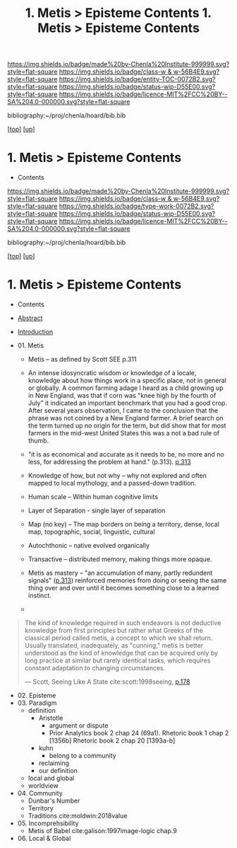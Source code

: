 #   -*- mode: org; fill-column: 60 -*-
#+STARTUP: showall
#+TITLE:  1. Metis > Episteme Contents

[[https://img.shields.io/badge/made%20by-Chenla%20Institute-999999.svg?style=flat-square]] 
[[https://img.shields.io/badge/class-w & w-56B4E9.svg?style=flat-square]]
[[https://img.shields.io/badge/entity-TOC-0072B2.svg?style=flat-square]]
[[https://img.shields.io/badge/status-wip-D55E00.svg?style=flat-square]]
[[https://img.shields.io/badge/licence-MIT%2FCC%20BY--SA%204.0-000000.svg?style=flat-square]]

bibliography:~/proj/chenla/hoard/bib.bib

[[[../../index.org][top]]] [[[../index.org][up]]]

*  1. Metis > Episteme Contents
:PROPERTIES:
:CUSTOM_ID:
:Name:     /home/deerpig/proj/chenla/warp/01/01/index.org
:Created:  2018-05-22T19:38@Prek Leap (11.642600N-104.919210W)
:ID:       2db7b42b-49d3-4b67-bbae-c9f5943393dd
:VER:      580264803.934271653
:GEO:      48P-491193-1287029-15
:BXID:     proj:LTS8-4374
:Class:    primer
:Entity:   toc
:Status:   wip
:Licence:  MIT/CC BY-SA 4.0
:END:

  - Contents
  
#+TITLE: 1. Metis > Episteme Contents
#+STARTUP: showall
#+TOC: headlines 4
#+PROPERTY: filename

[[https://img.shields.io/badge/made%20by-Chenla%20Institute-999999.svg?style=flat-square]] 
[[https://img.shields.io/badge/class-w & w-56B4E9.svg?style=flat-square]]
[[https://img.shields.io/badge/type-work-0072B2.svg?style=flat-square]]
[[https://img.shields.io/badge/status-wip-D55E00.svg?style=flat-square]]
[[https://img.shields.io/badge/licence-MIT%2FCC%20BY--SA%204.0-000000.svg?style=flat-square]]

bibliography:~/proj/chenla/hoard/bib.bib

[[[../../index.org][top]]] [[[../index.org][up]]]

* 1. Metis > Episteme Contents
:PROPERTIES:
:CUSTOM_ID:
:Name:     /home/deerpig/proj/chenla/warp/01/01/index.org
:Created:  2018-05-22T19:36@Prek Leap (11.642600N-104.919210W)
:ID:       039b2760-6014-475f-9aed-9ba7428d4cef
:VER:      580264661.203962224
:GEO:      48P-491193-1287029-15
:BXID:     proj:CQN2-1585
:Class:    primer
:Type:     work
:Status:   wip
:Licence:  MIT/CC BY-SA 4.0
:END:

   - Contents
   - [[./abstract.org][Abstract]]
   - [[./intro.org][Introduction]]

   - 01. Metis
     - Metis -- as defined by Scott SEE p.311
     - An intense idosyncratic wisdom or knowledge of a
       locale, knowledge about how things work in a specific
       place, not in general or globally.  A common farming
       adage I heard as a child growing up in New England,
       was that if corn was "knee high by the fourth of
       July" it indicated an important benchmark that you
       had a good crop.  After several years observation, I
       came to the conclusion that the phrase was not coined
       by a New England farmer.  A brief search on the term
       turned up no origin for the term, but did show that
       for most farmers in the mid-west United States this
       was a not a bad rule of thumb.

     - "it is as economical and accurate as it needs to be,
       no more and no less, for addressing the problem at
       hand." (p.313). [[pdfview:~/proj/chenla/hoard/lib/scott:1998seeing.pdf::329][p.313]]
     - Knowledge of how, but not why -- why not explored and
       often mapped to local mythology, and a passed-down tradition. 
     - Human scale  -- Within human cognitive limits
     - Layer of Separation - single layer of separation
     - Map (no key) -- The map borders on being a territory,  
       dense, local map, topographic, social, linguistic, cultural
     - Autochthonic -- native evolved organically
     - Transactive  -- distributed memory, making things
                       more opaque.
     - Metis as mastery -- "an accumulation of many, partly
       redundent signals" ([[pdfview:~/proj/chenla/hoard/lib/scott:1998seeing.pdf::329][p.313]]) reinforced memories from
       doing or seeing the same thing over and over until it
       becomes something close to a learned instinct.
     - 
#+begin_quote
The kind of knowledge required in such endeavors is not
deductive knowledge from first principles but rather what
Greeks of the classical period called metis, a concept to
which we shall return. Usually translated, inadequately, as
"cunning," metis is better understood as the kind of
knowledge that can be acquired only by long practice at
similar but rarely identical tasks, which requires constant
adaptation to changing circumstances.

— Scott, Seeing Like A State 
  cite:scott:1998seeing, [[pdfview:~/proj/chenla/hoard/lib/scott:1998seeing.pdf::177][p.178]]
#+end_quote


   - 02. Episteme
   - 03. Paradigm
     - definition
       - Aristotle
         - argument or dispute
         - Prior Analytics book 2 chap 24 (69a1).
           Rhetoric book 1 chap 2 [1356b]
           Rhetoric book 2 chap 20 [1393a-b]  
       - kuhn
         - belong to a community 
       - reclaiming
       - our definition
     - local and global
     - worldview
   - 04. Community
     - Dunbar's Number
     - Territory
     - Traditions cite:moldwin:2018value
   - 05. Incomprehsibility
     - Metis of Babel
       cite:galison:1997image-logic chap.9
   - 06. Local & Global
